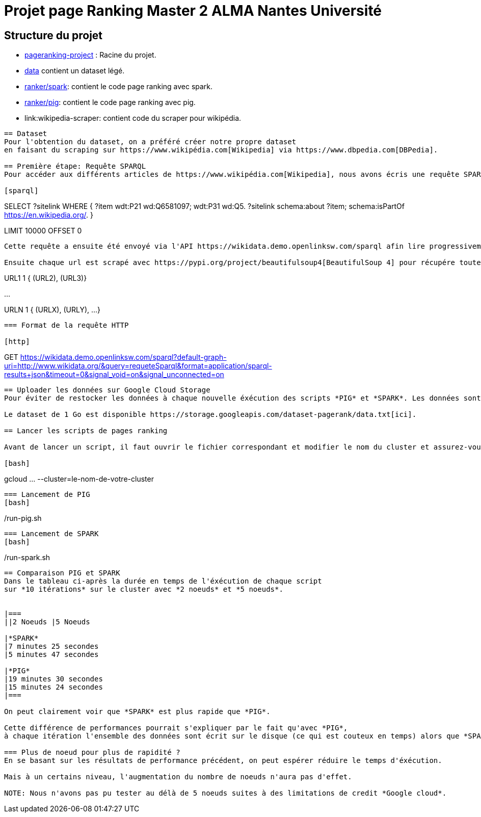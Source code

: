 = Projet page Ranking Master 2 ALMA Nantes Université

== Structure du projet
- link:./[pageranking-project] : Racine du projet.
- link:data[] contient un dataset légé.
- link:ranker/spark[]: contient le code page ranking avec spark.
- link:ranker/pig[]: contient le code page ranking avec pig.
- link:wikipedia-scraper: contient code du scraper pour wikipédia.
```
== Dataset
Pour l'obtention du dataset, on a préféré créer notre propre dataset
en faisant du scraping sur https://www.wikipédia.com[Wikipedia] via https://www.dbpedia.com[DBPedia].

== Première étape: Requête SPARQL
Pour accéder aux différents articles de https://www.wikipédia.com[Wikipedia], nous avons écris une requête SPARQL qui liste tous articles.

[sparql]
```
SELECT ?sitelink
WHERE {
  ?item wdt:P21 wd:Q6581097;
        wdt:P31
                 wd:Q5.
  ?sitelink schema:about ?item;
  schema:isPartOf <https://en.wikipedia.org/>.
} 

LIMIT 10000  OFFSET 0
```

Cette requête a ensuite été envoyé via l'API https://wikidata.demo.openlinksw.com/sparql afin lire progressivement les urls des différentes pages.

Ensuite chaque url est scrapé avec https://pypi.org/project/beautifulsoup4[BeautifulSoup 4] pour récupére toutes les adresses et sont stockés sous le format:

```
URL1    1   { (URL2), (URL3)}

...

URLN    1   { (URLX), (URLY), ...}
```

=== Format de la requête HTTP

[http]
```
GET https://wikidata.demo.openlinksw.com/sparql?default-graph-uri=http://www.wikidata.org/&query=requeteSparql&format=application/sparql-results+json&timeout=0&signal_void=on&signal_unconnected=on
```
== Uploader les données sur Google Cloud Storage
Pour éviter de restocker les données à chaque nouvelle éxécution des scripts *PIG* et *SPARK*. Les données sont stockées sur *Google Cloud Storage*. 

Le dataset de 1 Go est disponible https://storage.googleapis.com/dataset-pagerank/data.txt[ici].

== Lancer les scripts de pages ranking

Avant de lancer un script, il faut ouvrir le fichier correspondant et modifier le nom du cluster et assurez-vous d'ouvrir le terminal à la racine.

[bash]
```
gcloud ... --cluster=le-nom-de-votre-cluster
```
=== Lancement de PIG
[bash]
```
./run-pig.sh
```
=== Lancement de SPARK
[bash]
```
./run-spark.sh
```

== Comparaison PIG et SPARK
Dans le tableau ci-après la durée en temps de l'éxécution de chaque script
sur *10 itérations* sur le cluster avec *2 noeuds* et *5 noeuds*.


|===
||2 Noeuds |5 Noeuds

|*SPARK*
|7 minutes 25 secondes
|5 minutes 47 secondes

|*PIG*
|19 minutes 30 secondes
|15 minutes 24 secondes
|===

On peut clairement voir que *SPARK* est plus rapide que *PIG*.

Cette différence de performances pourrait s'expliquer par le fait qu'avec *PIG*,
à chaque itération l'ensemble des données sont écrit sur le disque (ce qui est couteux en temps) alors que *SPARK* manipule visiblement données en mémoire RAM.

=== Plus de noeud pour plus de rapidité ?
En se basant sur les résultats de performance précédent, on peut espérer réduire le temps d'éxécution. 

Mais à un certains niveau, l'augmentation du nombre de noeuds n'aura pas d'effet.

NOTE: Nous n'avons pas pu tester au délà de 5 noeuds suites à des limitations de credit *Google cloud*.